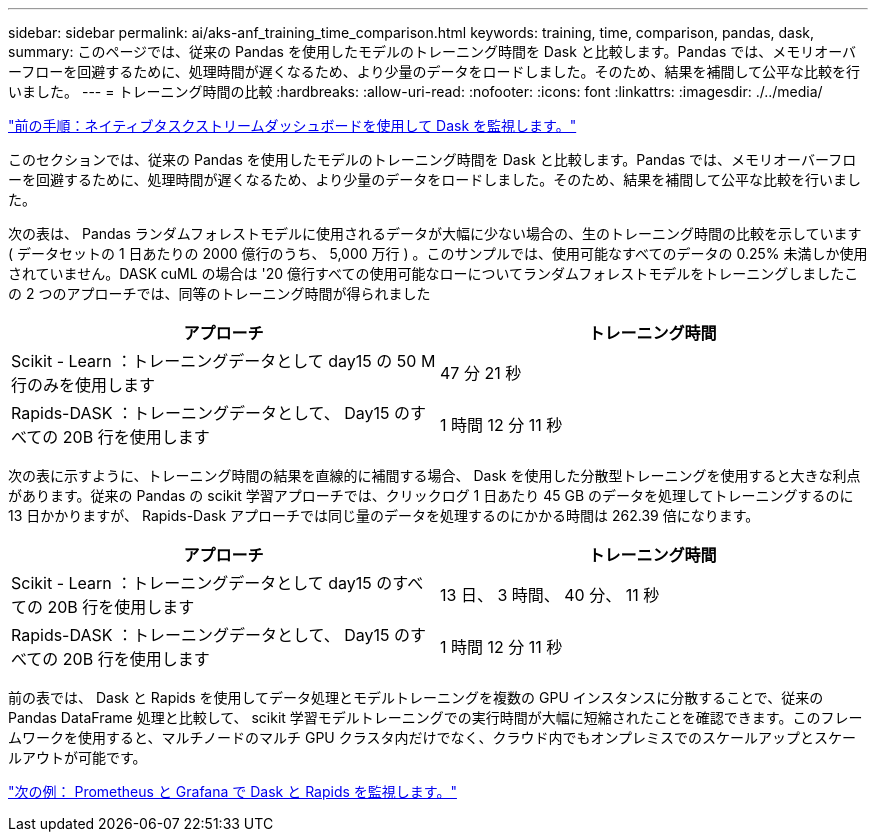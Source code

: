 ---
sidebar: sidebar 
permalink: ai/aks-anf_training_time_comparison.html 
keywords: training, time, comparison, pandas, dask, 
summary: このページでは、従来の Pandas を使用したモデルのトレーニング時間を Dask と比較します。Pandas では、メモリオーバーフローを回避するために、処理時間が遅くなるため、より少量のデータをロードしました。そのため、結果を補間して公平な比較を行いました。 
---
= トレーニング時間の比較
:hardbreaks:
:allow-uri-read: 
:nofooter: 
:icons: font
:linkattrs: 
:imagesdir: ./../media/


link:aks-anf_monitor_dask_using_native_task_streams_dashboard.html["前の手順：ネイティブタスクストリームダッシュボードを使用して Dask を監視します。"]

[role="lead"]
このセクションでは、従来の Pandas を使用したモデルのトレーニング時間を Dask と比較します。Pandas では、メモリオーバーフローを回避するために、処理時間が遅くなるため、より少量のデータをロードしました。そのため、結果を補間して公平な比較を行いました。

次の表は、 Pandas ランダムフォレストモデルに使用されるデータが大幅に少ない場合の、生のトレーニング時間の比較を示しています ( データセットの 1 日あたりの 2000 億行のうち、 5,000 万行 ) 。このサンプルでは、使用可能なすべてのデータの 0.25% 未満しか使用されていません。DASK cuML の場合は '20 億行すべての使用可能なローについてランダムフォレストモデルをトレーニングしましたこの 2 つのアプローチでは、同等のトレーニング時間が得られました

|===
| アプローチ | トレーニング時間 


| Scikit - Learn ：トレーニングデータとして day15 の 50 M 行のみを使用します | 47 分 21 秒 


| Rapids-DASK ：トレーニングデータとして、 Day15 のすべての 20B 行を使用します | 1 時間 12 分 11 秒 
|===
次の表に示すように、トレーニング時間の結果を直線的に補間する場合、 Dask を使用した分散型トレーニングを使用すると大きな利点があります。従来の Pandas の scikit 学習アプローチでは、クリックログ 1 日あたり 45 GB のデータを処理してトレーニングするのに 13 日かかりますが、 Rapids-Dask アプローチでは同じ量のデータを処理するのにかかる時間は 262.39 倍になります。

|===
| アプローチ | トレーニング時間 


| Scikit - Learn ：トレーニングデータとして day15 のすべての 20B 行を使用します | 13 日、 3 時間、 40 分、 11 秒 


| Rapids-DASK ：トレーニングデータとして、 Day15 のすべての 20B 行を使用します | 1 時間 12 分 11 秒 
|===
前の表では、 Dask と Rapids を使用してデータ処理とモデルトレーニングを複数の GPU インスタンスに分散することで、従来の Pandas DataFrame 処理と比較して、 scikit 学習モデルトレーニングでの実行時間が大幅に短縮されたことを確認できます。このフレームワークを使用すると、マルチノードのマルチ GPU クラスタ内だけでなく、クラウド内でもオンプレミスでのスケールアップとスケールアウトが可能です。

link:aks-anf_monitor_dask_and_rapids_with_prometheus_and_grafana.html["次の例： Prometheus と Grafana で Dask と Rapids を監視します。"]
